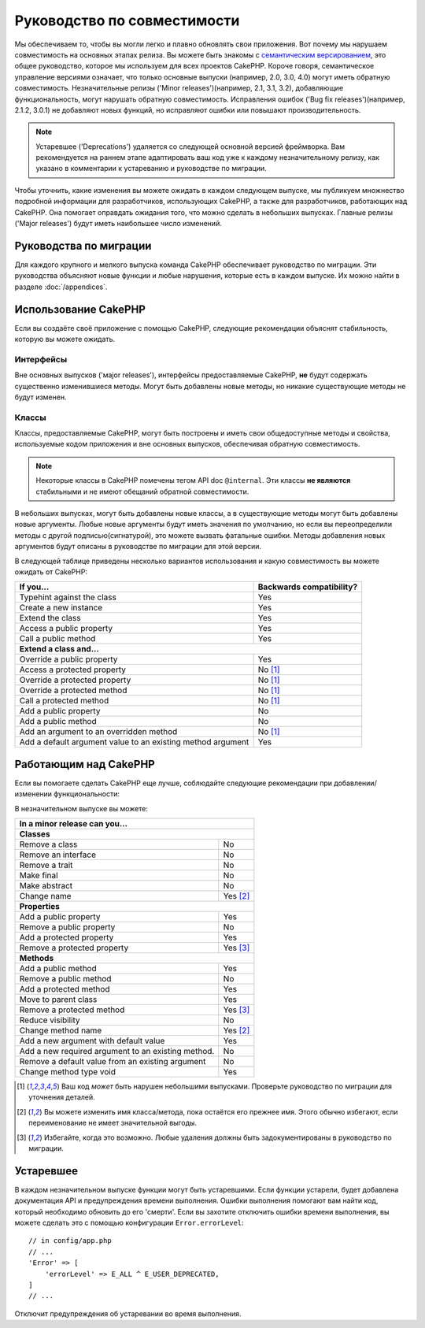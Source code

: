 Руководство по совместимости
############################

Мы обеспечиваем то, чтобы вы могли легко и плавно обновлять свои приложения.
Вот почему мы нарушаем совместимость на основных этапах релиза.
Вы можете быть знакомы с `семантическим версированием <https://semver.org/lang/ru/>`_,
это общее руководство, которое мы используем для всех проектов CakePHP. Короче говоря, семантическое
управление версиями означает, что только основные выпуски (например, 2.0, 3.0, 4.0) могут иметь
обратную совместимость. Незначительные релизы ('Minor releases')(например, 2.1, 3.1, 3.2),
добавляющие функциональность, могут нарушать обратную совместимость. Исправления ошибок 
('Bug fix releases')(например, 2.1.2, 3.0.1) не добавляют новых функций, но исправляют
ошибки или повышают производительность.

.. note::

	Устаревшее ('Deprecations') удаляется со следующей основной версией фреймворка.
	Вам рекомендуется на раннем этапе адаптировать ваш код уже к каждому незначительному
	релизу, как указано в комментарии к устареванию и руководстве по миграции.

Чтобы уточнить, какие изменения вы можете ожидать в каждом следующем выпуске, мы публикуем множнество
подробной информации для разработчиков, использующих CakePHP, а также для разработчиков, работающих над
CakePHP. Она помогает оправдать ожидания того, что можно сделать в небольших выпусках. Главные
релизы ('Major releases') будут иметь наибольшее число изменений.

Руководства по миграции
=======================

Для каждого крупного и мелкого выпуска команда CakePHP обеспечивает руководство
по миграции. Эти руководства объясняют новые функции и любые нарушения, которые
есть в каждом выпуске. Их можно найти в разделе :doc:`/appendices`.

Использование CakePHP
=====================

Если вы создаёте своё приложение с помощью CakePHP, следующие рекомендации
объяснят стабильность, которую вы можете ожидать.

Интерфейсы
----------

Вне основных выпусков ('мajor releases'), интерфейсы предоставляемые CakePHP, **не** будут содержать
существенно изменившиеся методы. Могут быть добавлены новые методы, но никакие существующие методы
не будут изменен.

Классы
------

Классы, предоставляемые CakePHP, могут быть построены и иметь свои общедоступные методы и
свойства, используемые кодом приложения и вне основных выпусков, обеспечивая обратную
совместимость.

.. note::

	Некоторые классы в CakePHP помечены тегом API doc ``@internal``. Эти
	классы **не являются** стабильными и не имеют обещаний обратной совместимости.

В небольших выпусках, могут быть добавлены новые классы, а в существующие методы могут
быть добавлены новые аргументы. Любые новые аргументы будут иметь значения по умолчанию,
но если вы переопределили методы с другой подписью(сигнатурой), это можете вызвать
фатальные ошибки. Методы добавления новых аргументов будут описаны в руководстве по миграции
для этой версии.

В следующей таблице приведены несколько вариантов использования и какую совместимость вы можете
ожидать от CakePHP:

+-------------------------------+--------------------------+
| If you...                     | Backwards compatibility? |
+===============================+==========================+
| Typehint against the class    | Yes                      |
+-------------------------------+--------------------------+
| Create a new instance         | Yes                      |
+-------------------------------+--------------------------+
| Extend the class              | Yes                      |
+-------------------------------+--------------------------+
| Access a public property      | Yes                      |
+-------------------------------+--------------------------+
| Call a public method          | Yes                      |
+-------------------------------+--------------------------+
| **Extend a class and...**                                |
+-------------------------------+--------------------------+
| Override a public property    | Yes                      |
+-------------------------------+--------------------------+
| Access a protected property   | No [1]_                  |
+-------------------------------+--------------------------+
| Override a protected property | No [1]_                  |
+-------------------------------+--------------------------+
| Override a protected method   | No [1]_                  |
+-------------------------------+--------------------------+
| Call a protected method       | No [1]_                  |
+-------------------------------+--------------------------+
| Add a public property         | No                       |
+-------------------------------+--------------------------+
| Add a public method           | No                       |
+-------------------------------+--------------------------+
| Add an argument               | No [1]_                  |
| to an overridden method       |                          |
+-------------------------------+--------------------------+
| Add a default argument value  | Yes                      |
| to an existing method         |                          |
| argument                      |                          |
+-------------------------------+--------------------------+

Работающим над CakePHP
======================

Если вы помогаете сделать CakePHP еще лучше, соблюдайте следующие рекомендации
при добавлении/изменении функциональности:

В незначительном выпуске вы можете:

+-------------------------------+--------------------------+
| In a minor release can you...                            |
+===============================+==========================+
| **Classes**                                              |
+-------------------------------+--------------------------+
| Remove a class                | No                       |
+-------------------------------+--------------------------+
| Remove an interface           | No                       |
+-------------------------------+--------------------------+
| Remove a trait                | No                       |
+-------------------------------+--------------------------+
| Make final                    | No                       |
+-------------------------------+--------------------------+
| Make abstract                 | No                       |
+-------------------------------+--------------------------+
| Change name                   | Yes [2]_                 |
+-------------------------------+--------------------------+
| **Properties**                                           |
+-------------------------------+--------------------------+
| Add a public property         | Yes                      |
+-------------------------------+--------------------------+
| Remove a public property      | No                       |
+-------------------------------+--------------------------+
| Add a protected property      | Yes                      |
+-------------------------------+--------------------------+
| Remove a protected property   | Yes [3]_                 |
+-------------------------------+--------------------------+
| **Methods**                                              |
+-------------------------------+--------------------------+
| Add a public method           | Yes                      |
+-------------------------------+--------------------------+
| Remove a public method        | No                       |
+-------------------------------+--------------------------+
| Add a protected method        | Yes                      |
+-------------------------------+--------------------------+
| Move to parent class          | Yes                      |
+-------------------------------+--------------------------+
| Remove a protected method     | Yes [3]_                 |
+-------------------------------+--------------------------+
| Reduce visibility             | No                       |
+-------------------------------+--------------------------+
| Change method name            | Yes [2]_                 |
+-------------------------------+--------------------------+
| Add a new argument with       | Yes                      |
| default value                 |                          |
+-------------------------------+--------------------------+
| Add a new required argument   | No                       |
| to an existing method.        |                          |
+-------------------------------+--------------------------+
| Remove a default value from   | No                       |
| an existing argument          |                          |
+-------------------------------+--------------------------+
| Change method type void       | Yes                      |
+-------------------------------+--------------------------+


.. [1] Ваш код *может* быть нарушен небольшими выпусками. Проверьте руководство по миграции
	   для уточнения деталей.
.. [2] Вы можете изменить имя класса/метода, пока остаётся его прежнее имя.
	   Этого обычно избегают, если переименование не имеет значительной выгоды.
.. [3] Избегайте, когда это возможно. Любые удаления должны быть задокументированы в руководство по миграции.

Устаревшее
==========

В каждом незначительном выпуске функции могут быть устаревшими. Если функции устарели,
будет добавлена документация API и предупреждения времени выполнения. Ошибки выполнения помогают вам
найти код, который необходимо обновить до его 'смерти'. Если вы захотите отключить ошибки времени выполнения,
вы можете сделать это с помощью конфигурации ``Error.errorLevel``::

    // in config/app.php
    // ...
    'Error' => [
        'errorLevel' => E_ALL ^ E_USER_DEPRECATED,
    ]
    // ...

Отключит предупреждения об устаревании во время выполнения.

